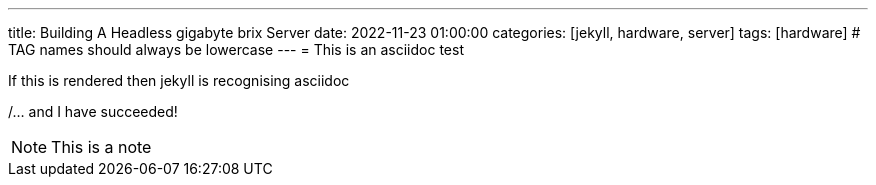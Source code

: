 ---
title: Building A Headless gigabyte brix Server
date: 2022-11-23 01:00:00
categories: [jekyll, hardware, server]
tags: [hardware]     # TAG names should always be lowercase
---
= This is an asciidoc test

If this is rendered then jekyll is recognising asciidoc

/... and I have succeeded!

NOTE: This is a note
